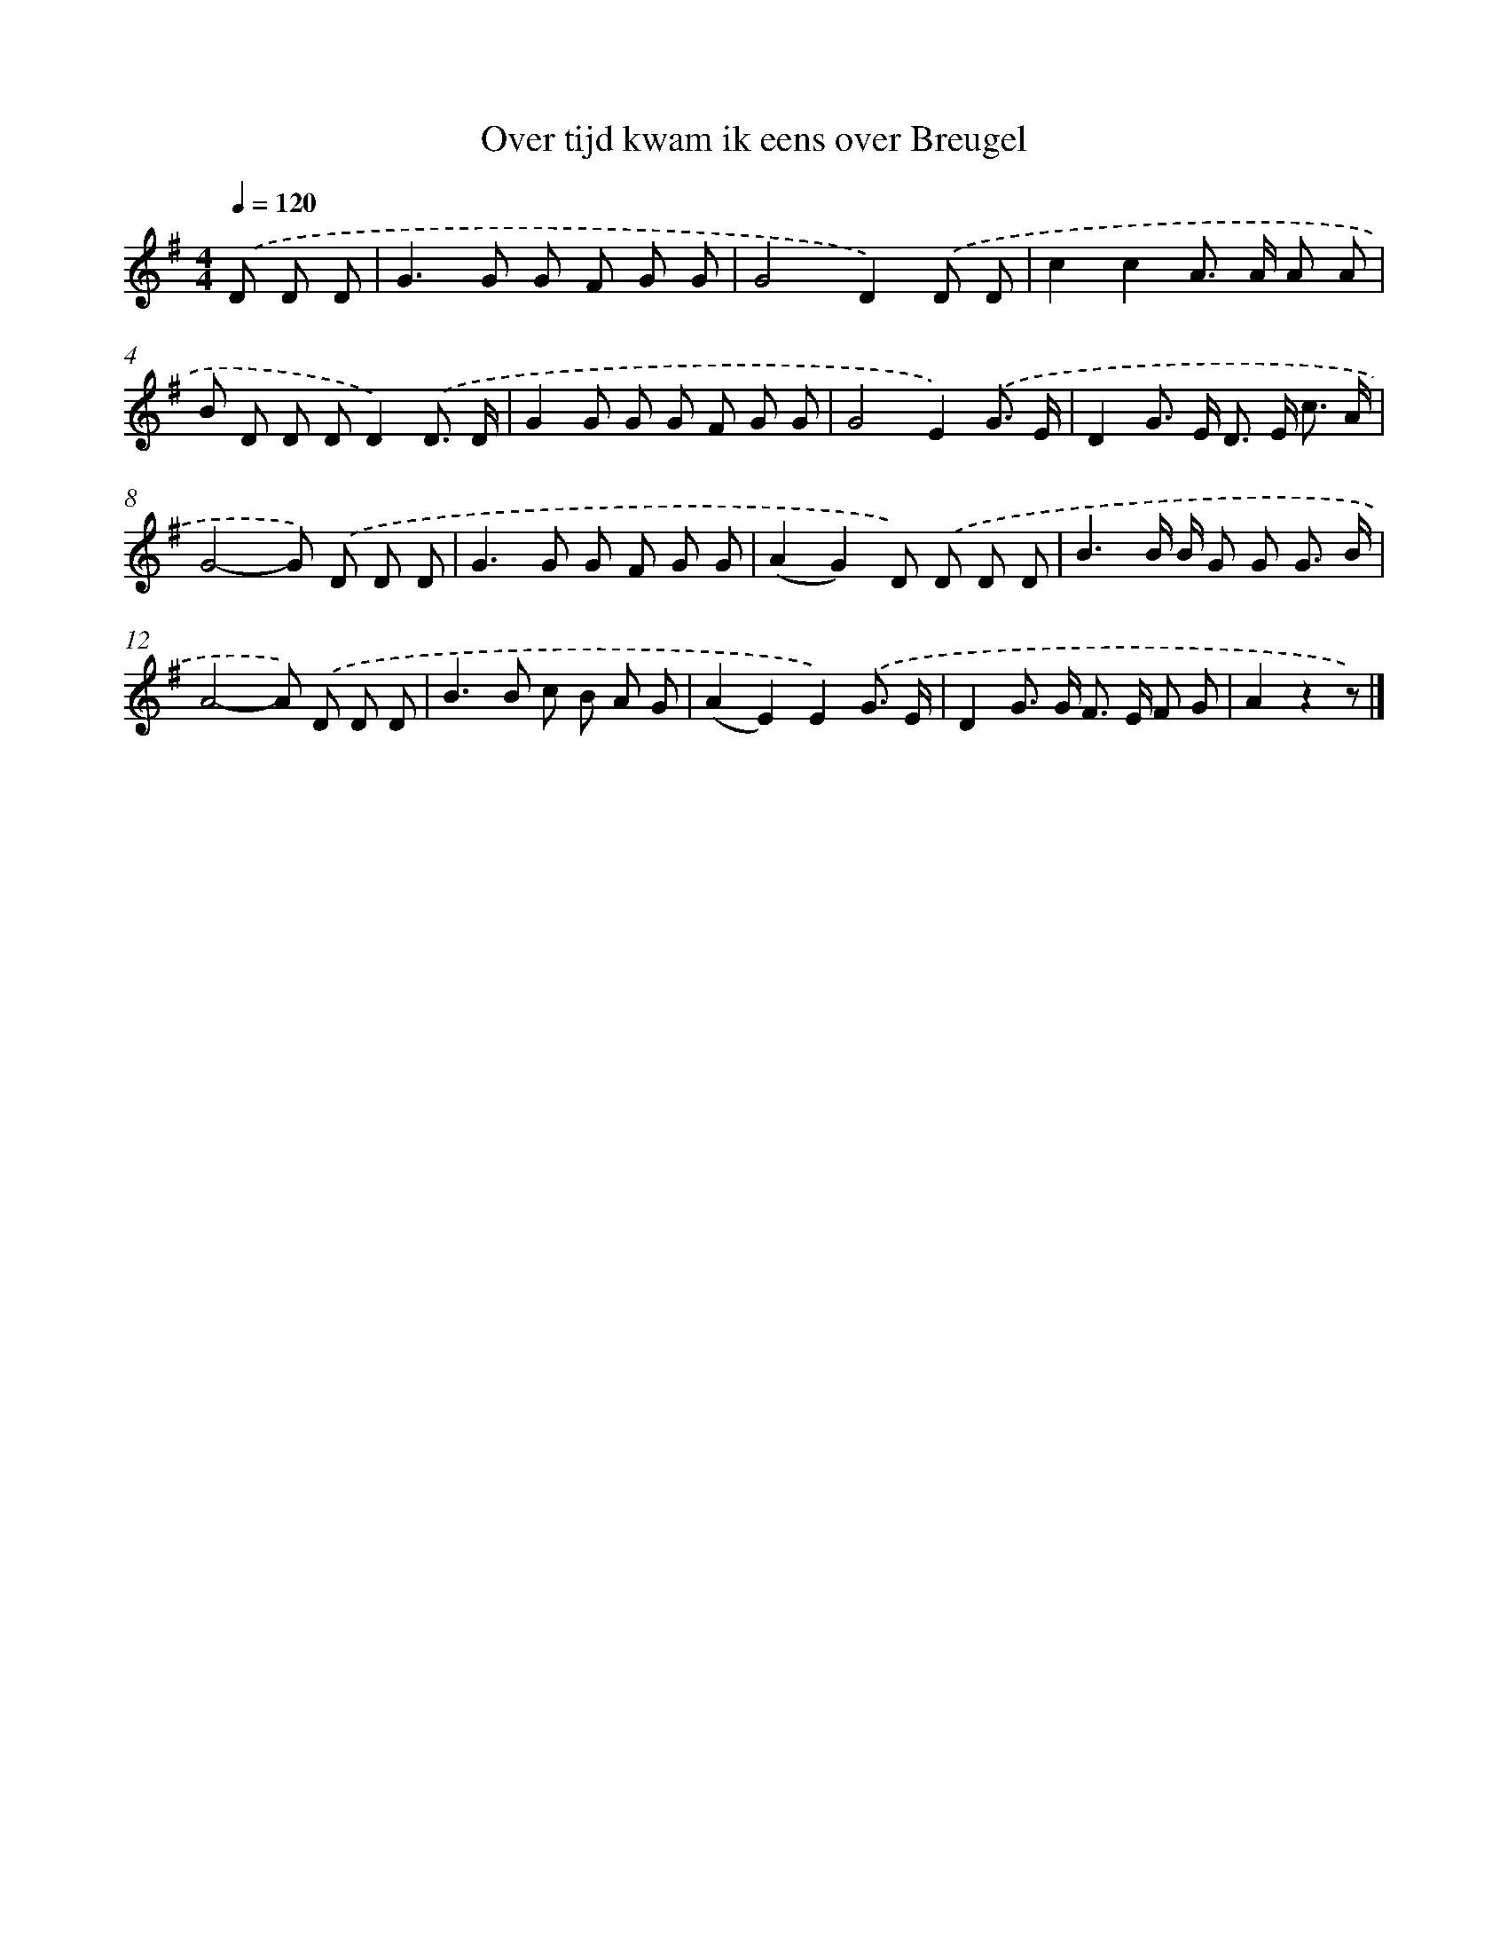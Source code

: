 X: 2491
T: Over tijd kwam ik eens over Breugel
%%abc-version 2.0
%%abcx-abcm2ps-target-version 5.9.1 (29 Sep 2008)
%%abc-creator hum2abc beta
%%abcx-conversion-date 2018/11/01 14:35:51
%%humdrum-veritas 2169886001
%%humdrum-veritas-data 4178271984
%%continueall 1
%%barnumbers 0
L: 1/8
M: 4/4
Q: 1/4=120
K: G clef=treble
.('D D D [I:setbarnb 1]|
G2>G2 G F G G |
G4D2).('D D |
c2c2A> A A A |
B D D DD2).('D3/ D/ |
G2G G G F G G |
G4E2).('G3/ E/ |
D2G> E D> E c3/ A/ |
G4-G) .('D D D |
G2>G2 G F G G |
(A2G2)D) .('D D D |
B3B/ B/ G G G3/ B/ |
A4-A) .('D D D |
B2>B2 c B A G |
(A2E2)E2).('G3/ E/ |
D2G> G F> E F G |
A2z2z) |]
